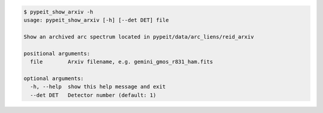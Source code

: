 .. code-block:: console

    $ pypeit_show_arxiv -h
    usage: pypeit_show_arxiv [-h] [--det DET] file
    
    Show an archived arc spectrum located in pypeit/data/arc_liens/reid_arxiv
    
    positional arguments:
      file        Arxiv filename, e.g. gemini_gmos_r831_ham.fits
    
    optional arguments:
      -h, --help  show this help message and exit
      --det DET   Detector number (default: 1)
    